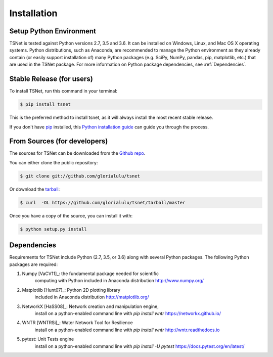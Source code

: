 .. highlight:: shell

============
Installation
============

Setup Python Environment
------------------------------

TSNet is tested against Python versions 2.7, 3.5 and 3.6.
It can be installed on Windows, Linux, and Mac OS X operating systems.
Python distributions, such as Anaconda, are recommended to manage the Python
environment as they already contain (or easily support installation of) many
Python packages (e.g. SciPy, NumPy, pandas, pip, matplotlib, etc.) that are
used in the TSNet package.  For more information on Python package
dependencies, see :ref:`Dependencies`.

Stable Release (for users)
--------------------------

To install TSNet, run this command in your terminal:

.. code-block:: console

    $ pip install tsnet

This is the preferred method to install tsnet, as it will always install the
most recent stable release.

If you don't have `pip`_ installed, this `Python installation guide`_ can guide
you through the process.

.. _pip: https://pip.pypa.io
.. _Python installation guide: http://docs.python-guide.org/en/latest/starting/installation/


From Sources (for developers)
-----------------------------

The sources for TSNet can be downloaded from the `Github repo`_.

You can either clone the public repository:

.. code-block:: console

    $ git clone git://github.com/glorialulu/tsnet

Or download the `tarball`_:

.. code-block:: console

    $ curl  -OL https://github.com/glorialulu/tsnet/tarball/master

Once you have a copy of the source, you can install it with:

.. code-block:: console

    $ python setup.py install


.. _Github repo: https://github.com/glorialulu/tsnet
.. _tarball: https://github.com/glorialulu/tsnet/tarball/master


Dependencies
------------

Requirements for TSNet include Python (2.7, 3.5, or 3.6) along with
several Python packages.
The following Python packages are required:

1. Numpy [VaCV11]_: the fundamental package needed for scientific
    computing with Python
    included in Anaconda distribution
    http://www.numpy.org/

2. Matplotlib [Hunt07]_: Python 2D plotting library
    included in Anaconda distribution
    http://matplotlib.org/

3. NetworkX [HaSS08]_: Network creation and manipulation engine,
    install on a python-enabled command line with `pip install wntr`
    https://networkx.github.io/

4. WNTR [WNTRSi]_: Water Network Tool for Resilience
    install on a python-enabled command line with `pip install wntr`
    http://wntr.readthedocs.io

5. pytest: Unit Tests engine
    install on a python-enabled command line with `pip install -U pytest`
    https://docs.pytest.org/en/latest/

